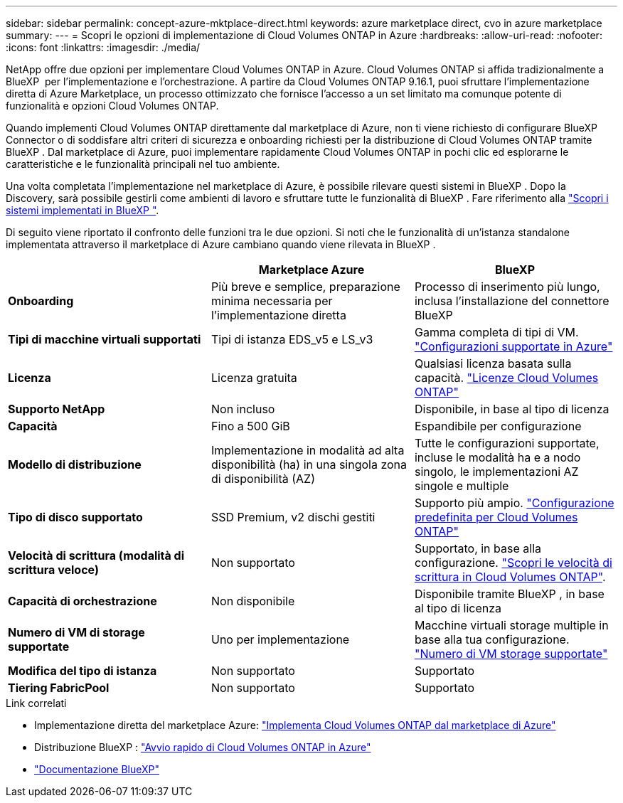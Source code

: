 ---
sidebar: sidebar 
permalink: concept-azure-mktplace-direct.html 
keywords: azure marketplace direct, cvo in azure marketplace 
summary:  
---
= Scopri le opzioni di implementazione di Cloud Volumes ONTAP in Azure
:hardbreaks:
:allow-uri-read: 
:nofooter: 
:icons: font
:linkattrs: 
:imagesdir: ./media/


[role="lead"]
NetApp offre due opzioni per implementare Cloud Volumes ONTAP in Azure. Cloud Volumes ONTAP si affida tradizionalmente a BlueXP  per l'implementazione e l'orchestrazione. A partire da Cloud Volumes ONTAP 9.16.1, puoi sfruttare l'implementazione diretta di Azure Marketplace, un processo ottimizzato che fornisce l'accesso a un set limitato ma comunque potente di funzionalità e opzioni Cloud Volumes ONTAP.

Quando implementi Cloud Volumes ONTAP direttamente dal marketplace di Azure, non ti viene richiesto di configurare BlueXP  Connector o di soddisfare altri criteri di sicurezza e onboarding richiesti per la distribuzione di Cloud Volumes ONTAP tramite BlueXP . Dal marketplace di Azure, puoi implementare rapidamente Cloud Volumes ONTAP in pochi clic ed esplorarne le caratteristiche e le funzionalità principali nel tuo ambiente.

Una volta completata l'implementazione nel marketplace di Azure, è possibile rilevare questi sistemi in BlueXP . Dopo la Discovery, sarà possibile gestirli come ambienti di lavoro e sfruttare tutte le funzionalità di BlueXP . Fare riferimento alla link:task-deploy-cvo-azure-mktplc.html["Scopri i sistemi implementati in BlueXP "].

Di seguito viene riportato il confronto delle funzioni tra le due opzioni. Si noti che le funzionalità di un'istanza standalone implementata attraverso il marketplace di Azure cambiano quando viene rilevata in BlueXP .

[cols="3*"]
|===
|  | Marketplace Azure | BlueXP 


| *Onboarding* | Più breve e semplice, preparazione minima necessaria per l'implementazione diretta | Processo di inserimento più lungo, inclusa l'installazione del connettore BlueXP  


| *Tipi di macchine virtuali supportati*  a| 
Tipi di istanza EDS_v5 e LS_v3
| Gamma completa di tipi di VM. https://docs.netapp.com/us-en/cloud-volumes-ontap-relnotes/reference-configs-azure.html["Configurazioni supportate in Azure"^] 


| *Licenza* | Licenza gratuita | Qualsiasi licenza basata sulla capacità. link:concept-licensing.html["Licenze Cloud Volumes ONTAP"] 


| *Supporto NetApp* | Non incluso | Disponibile, in base al tipo di licenza 


| *Capacità* | Fino a 500 GiB | Espandibile per configurazione 


| *Modello di distribuzione* | Implementazione in modalità ad alta disponibilità (ha) in una singola zona di disponibilità (AZ) | Tutte le configurazioni supportate, incluse le modalità ha e a nodo singolo, le implementazioni AZ singole e multiple 


| *Tipo di disco supportato* | SSD Premium, v2 dischi gestiti | Supporto più ampio. link:concept-storage.html#azure-storage["Configurazione predefinita per Cloud Volumes ONTAP"] 


| *Velocità di scrittura (modalità di scrittura veloce)* | Non supportato | Supportato, in base alla configurazione. link:concept-write-speed.html["Scopri le velocità di scrittura in Cloud Volumes ONTAP"]. 


| *Capacità di orchestrazione* | Non disponibile | Disponibile tramite BlueXP , in base al tipo di licenza 


| *Numero di VM di storage supportate* | Uno per implementazione | Macchine virtuali storage multiple in base alla tua configurazione. link:task-managing-svms-azure.html#supported-number-of-storage-vms["Numero di VM storage supportate"] 


| *Modifica del tipo di istanza* | Non supportato | Supportato 


| *Tiering FabricPool* | Non supportato | Supportato 
|===
.Link correlati
* Implementazione diretta del marketplace Azure: link:task-deploy-cvo-azure-mktplc.html["Implementa Cloud Volumes ONTAP dal marketplace di Azure"]
* Distribuzione BlueXP : link:task-getting-started-azure.html["Avvio rapido di Cloud Volumes ONTAP in Azure"]
* https://docs.netapp.com/us-en/bluexp-family/index.html["Documentazione BlueXP"^]

